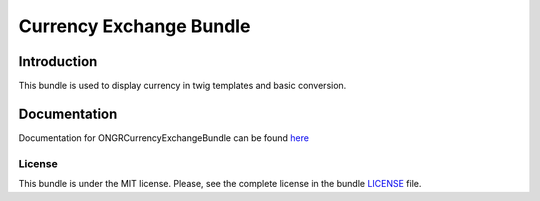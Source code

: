 
Currency Exchange Bundle
========================

Introduction
~~~~~~~~~~~~

This bundle is used to display currency in twig templates and basic conversion.

Documentation
~~~~~~~~~~~~~

Documentation for ONGRCurrencyExchangeBundle can be found `here <https://github.com/ongr-io/CurrencyExchangeBundle/blob/master/Resources/doc/index.rst>`_


License
-------

This bundle is under the MIT license. Please, see the complete license in the bundle `LICENSE`_ file.

